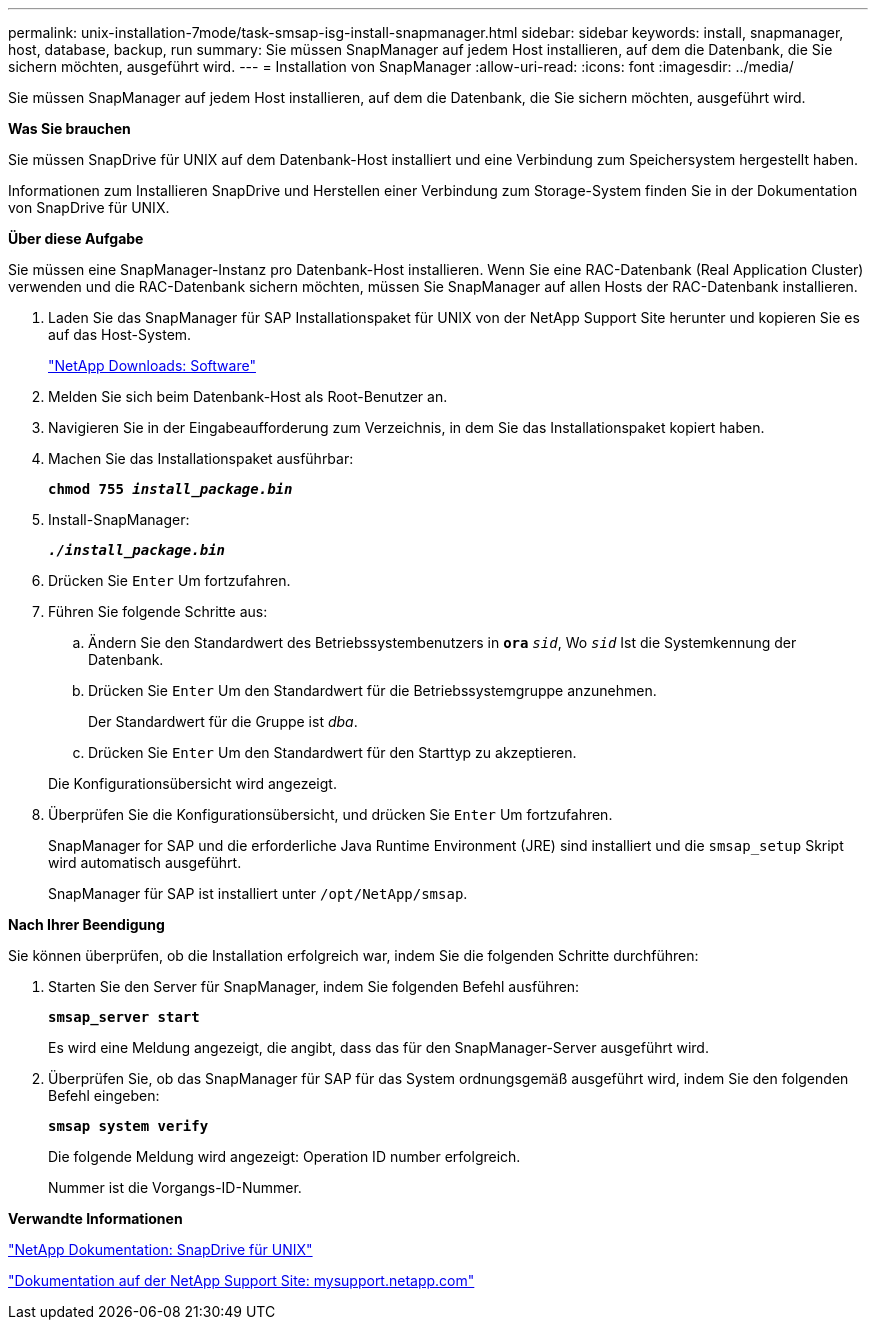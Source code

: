 ---
permalink: unix-installation-7mode/task-smsap-isg-install-snapmanager.html 
sidebar: sidebar 
keywords: install, snapmanager, host, database, backup, run 
summary: Sie müssen SnapManager auf jedem Host installieren, auf dem die Datenbank, die Sie sichern möchten, ausgeführt wird. 
---
= Installation von SnapManager
:allow-uri-read: 
:icons: font
:imagesdir: ../media/


[role="lead"]
Sie müssen SnapManager auf jedem Host installieren, auf dem die Datenbank, die Sie sichern möchten, ausgeführt wird.

*Was Sie brauchen*

Sie müssen SnapDrive für UNIX auf dem Datenbank-Host installiert und eine Verbindung zum Speichersystem hergestellt haben.

Informationen zum Installieren SnapDrive und Herstellen einer Verbindung zum Storage-System finden Sie in der Dokumentation von SnapDrive für UNIX.

*Über diese Aufgabe*

Sie müssen eine SnapManager-Instanz pro Datenbank-Host installieren. Wenn Sie eine RAC-Datenbank (Real Application Cluster) verwenden und die RAC-Datenbank sichern möchten, müssen Sie SnapManager auf allen Hosts der RAC-Datenbank installieren.

. Laden Sie das SnapManager für SAP Installationspaket für UNIX von der NetApp Support Site herunter und kopieren Sie es auf das Host-System.
+
http://mysupport.netapp.com/NOW/cgi-bin/software["NetApp Downloads: Software"^]

. Melden Sie sich beim Datenbank-Host als Root-Benutzer an.
. Navigieren Sie in der Eingabeaufforderung zum Verzeichnis, in dem Sie das Installationspaket kopiert haben.
. Machen Sie das Installationspaket ausführbar:
+
`*chmod 755 _install_package.bin_*`

. Install-SnapManager:
+
`*_./install_package.bin_*`

. Drücken Sie `Enter` Um fortzufahren.
. Führen Sie folgende Schritte aus:
+
.. Ändern Sie den Standardwert des Betriebssystembenutzers in `*ora*` `_sid_`, Wo `_sid_` Ist die Systemkennung der Datenbank.
.. Drücken Sie `Enter` Um den Standardwert für die Betriebssystemgruppe anzunehmen.
+
Der Standardwert für die Gruppe ist _dba_.

.. Drücken Sie `Enter` Um den Standardwert für den Starttyp zu akzeptieren.


+
Die Konfigurationsübersicht wird angezeigt.

. Überprüfen Sie die Konfigurationsübersicht, und drücken Sie `Enter` Um fortzufahren.
+
SnapManager for SAP und die erforderliche Java Runtime Environment (JRE) sind installiert und die `smsap_setup` Skript wird automatisch ausgeführt.

+
SnapManager für SAP ist installiert unter `/opt/NetApp/smsap`.



*Nach Ihrer Beendigung*

Sie können überprüfen, ob die Installation erfolgreich war, indem Sie die folgenden Schritte durchführen:

. Starten Sie den Server für SnapManager, indem Sie folgenden Befehl ausführen:
+
`*smsap_server start*`

+
Es wird eine Meldung angezeigt, die angibt, dass das für den SnapManager-Server ausgeführt wird.

. Überprüfen Sie, ob das SnapManager für SAP für das System ordnungsgemäß ausgeführt wird, indem Sie den folgenden Befehl eingeben:
+
`*smsap system verify*`

+
Die folgende Meldung wird angezeigt: Operation ID number erfolgreich.

+
Nummer ist die Vorgangs-ID-Nummer.



*Verwandte Informationen*

http://mysupport.netapp.com/documentation/productlibrary/index.html?productID=30050["NetApp Dokumentation: SnapDrive für UNIX"^]

http://mysupport.netapp.com/["Dokumentation auf der NetApp Support Site: mysupport.netapp.com"^]
